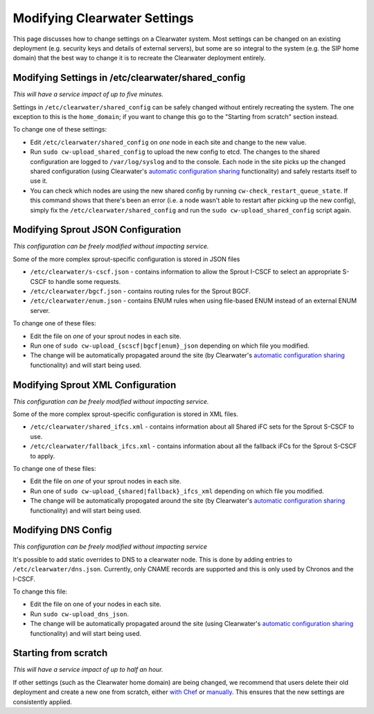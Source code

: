 Modifying Clearwater Settings
=============================

This page discusses how to change settings on a Clearwater system. Most
settings can be changed on an existing deployment (e.g. security keys
and details of external servers), but some are so integral to the system
(e.g. the SIP home domain) that the best way to change it is to recreate
the Clearwater deployment entirely.

Modifying Settings in /etc/clearwater/shared\_config
----------------------------------------------------

*This will have a service impact of up to five minutes.*

Settings in ``/etc/clearwater/shared_config`` can be safely changed
without entirely recreating the system. The one exception to this is the
``home_domain``; if you want to change this go to the "Starting from
scratch" section instead.

To change one of these settings:

-  Edit ``/etc/clearwater/shared_config`` on *one* node in each site and
   change to the new value.
-  Run ``sudo cw-upload_shared_config`` to upload the new config to
   etcd. The changes to the shared configuration are logged to
   ``/var/log/syslog`` and to the console. Each node in the site picks
   up the changed shared configuration (using Clearwater's `automatic
   configuration sharing <Automatic_Clustering_Config_Sharing.html>`__
   functionality) and safely restarts itself to use it.
-  You can check which nodes are using the new shared config by running
   ``cw-check_restart_queue_state``. If this command shows that there's
   been an error (i.e. a node wasn't able to restart after picking up
   the new config), simply fix the ``/etc/clearwater/shared_config`` and
   run the ``sudo cw-upload_shared_config`` script again.

Modifying Sprout JSON Configuration
-----------------------------------

*This configuration can be freely modified without impacting service.*

Some of the more complex sprout-specific configuration is stored in JSON
files

-  ``/etc/clearwater/s-cscf.json`` - contains information to allow the
   Sprout I-CSCF to select an appropriate S-CSCF to handle some
   requests.
-  ``/etc/clearwater/bgcf.json`` - contains routing rules for the Sprout
   BGCF.
-  ``/etc/clearwater/enum.json`` - contains ENUM rules when using
   file-based ENUM instead of an external ENUM server.

To change one of these files:

-  Edit the file on *one* of your sprout nodes in each site.
-  Run one of ``sudo cw-upload_{scscf|bgcf|enum}_json`` depending on
   which file you modified.
-  The change will be automatically propagated around the site (by
   Clearwater's `automatic configuration
   sharing <Automatic_Clustering_Config_Sharing.html>`__ functionality)
   and will start being used.

Modifying Sprout XML Configuration
----------------------------------

*This configuration can be freely modified without impacting service.*

Some of the more complex sprout-specific configuration is stored in XML
files.

-  ``/etc/clearwater/shared_ifcs.xml`` - contains information about all
   Shared iFC sets for the Sprout S-CSCF to use.
-  ``/etc/clearwater/fallback_ifcs.xml`` - contains information about
   all the fallback iFCs for the Sprout S-CSCF to apply.

To change one of these files:

-  Edit the file on *one* of your sprout nodes in each site.
-  Run one of ``sudo cw-upload_{shared|fallback}_ifcs_xml`` depending on
   which file you modified.
-  The change will be automatically propogated around the site (by
   Clearwater's `automatic configuration
   sharing <Automatic_Clustering_Config_Sharing.html>`__ functionality)
   and will start being used.

Modifying DNS Config
--------------------

*This configuration can be freely modified without impacting service*

It's possible to add static overrides to DNS to a clearwater node. This
is done by adding entries to ``/etc/clearwater/dns.json``. Currently,
only CNAME records are supported and this is only used by Chronos and
the I-CSCF.

To change this file:

-  Edit the file on one of your nodes in each site.
-  Run ``sudo cw-upload_dns_json``.
-  The change will be automatically propagated around the site (using
   Clearwater's `automatic configuration
   sharing <Automatic_Clustering_Config_Sharing.html>`__ functionality)
   and will start being used.

Starting from scratch
---------------------

*This will have a service impact of up to half an hour.*

If other settings (such as the Clearwater home domain) are being
changed, we recommend that users delete their old deployment and create
a new one from scratch, either `with
Chef <Creating_a_deployment_with_Chef.html>`__ or
`manually <Manual_Install.html>`__. This ensures that the new settings are
consistently applied.
